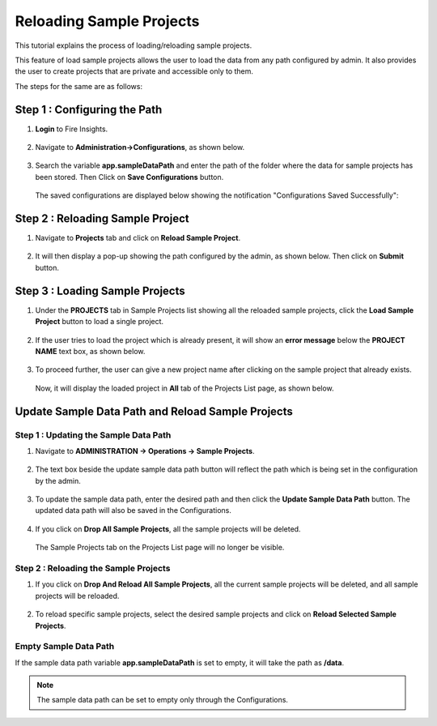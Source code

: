 Reloading Sample Projects
=============================

This tutorial explains the process of loading/reloading sample projects.

This feature of load sample projects allows the user to load the data from any path configured by admin. It also provides the user to create projects that are private and accessible only to them.

The steps for the same are as follows:

Step 1 : Configuring the Path
----------------------------------
#. **Login** to Fire Insights.

   .. figure:: ../../_assets/tutorials/load-sample-project/Login.png
      :alt: Load Sample Projects
      :width: 65% 

#. Navigate to **Administration->Configurations**, as shown below.
   
   .. figure:: ../../_assets/tutorials/load-sample-project/adminPage.png
      :alt: Load Sample Projects
      :width: 65% 

#. Search the variable **app.sampleDataPath** and enter the path of the folder where the data for sample projects has been stored. Then Click on **Save Configurations** button.

   .. figure:: ../../_assets/tutorials/load-sample-project/ConfigurationsPage.png
      :alt: Load Sample Projects
      :width: 65% 

   The saved configurations are displayed below showing the notification "Configurations Saved Successfully":

   .. figure:: ../../_assets/tutorials/load-sample-project/Savedconfigurations.png
      :alt: Load Sample Projects
      :width: 65% 

Step 2 : Reloading Sample Project
---------------
#. Navigate to **Projects** tab and click on **Reload Sample Project**.

   .. figure:: ../../_assets/tutorials/load-sample-project/AllProjectlistPage.png
      :alt: Load Sample Projects
      :width: 65% 

#. It will then display a pop-up showing the path configured by the admin, as shown below. Then click on **Submit** button.

   .. figure:: ../../_assets/tutorials/load-sample-project/reloadPopUp.png
      :alt: Load Sample Projects
      :width: 65% 

Step 3 : Loading Sample Projects
-----------
#. Under the **PROJECTS** tab in Sample Projects list showing all the reloaded sample projects, click the **Load Sample Project** button to load a single project.

   .. figure:: ../../_assets/tutorials/load-sample-project/sampleProjectListPage.png
      :alt: Load Sample Projects
      :width: 65% 

#. If the user tries to load the project which is already present, it will show an **error message** below the **PROJECT NAME** text box, as shown below.

   .. figure:: ../../_assets/tutorials/load-sample-project/UniqueProjectName.png
      :alt: Load Sample Projects
      :width: 65% 

#. To proceed further, the user can give a new project name after clicking on the sample project that already exists.

   .. figure:: ../../_assets/tutorials/load-sample-project/NewProjectName.png
      :alt: Load Sample Projects
      :width: 65% 

   Now, it will display the loaded project in **All** tab of the Projects List page, as shown below.

   .. figure:: ../../_assets/tutorials/load-sample-project/NewProjectNameInProject.png
      :alt: Load Sample Projects
      :width: 65% 

Update Sample Data Path and Reload Sample Projects
-------------------

**Step 1 : Updating the Sample Data Path**
+++++++++++
#. Navigate to **ADMINISTRATION -> Operations -> Sample Projects**.

   .. figure:: ../../_assets/tutorials/load-sample-project/adminPage.png
      :alt: Load Sample Projects
      :width: 65% 

#. The text box beside the update sample data path button will reflect the path which is being set in the configuration by the admin.

   .. figure:: ../../_assets/tutorials/load-sample-project/adminSampleProjectsPage.png
      :alt: Load Sample Projects
      :width: 65% 

#. To update the sample data path, enter the desired path and then click the **Update Sample Data Path** button. The updated data path will also be saved in the Configurations.

   .. figure:: ../../_assets/tutorials/load-sample-project/updateSampleDataPath.png
      :alt: Load Sample Projects
      :width: 65% 

#. If you click on **Drop All Sample Projects**, all the sample projects will be deleted.

   .. figure:: ../../_assets/tutorials/load-sample-project/DropAllProjects.png
      :alt: Load Sample Projects
      :width: 65% 

   The Sample Projects tab on the Projects List page will no longer be visible.

   .. figure:: ../../_assets/tutorials/load-sample-project/NoSampelProjectTab.png
      :alt: Load Sample Projects
      :width: 65% 

**Step 2 : Reloading the Sample Projects**
++++++++++++++
#. If you click on **Drop And Reload All Sample Projects**, all the current sample projects will be deleted, and all sample projects will be reloaded.

   .. figure:: ../../_assets/tutorials/load-sample-project/DropAndReload.png
      :alt: Load Sample Projects
      :width: 65% 

#. To reload specific sample projects, select the desired sample projects and click on **Reload Selected Sample Projects**.

   .. figure:: ../../_assets/tutorials/load-sample-project/SelectedReloadProjects.png
      :alt: Load Sample Projects
      :width: 65% 

   .. figure:: ../../_assets/tutorials/load-sample-project/ReloadedSelectedSampleProejct.png
      :alt: Load Sample Projects
      :width: 65% 


**Empty Sample Data Path**
++++++++++

If the sample data path variable **app.sampleDataPath** is set to empty, it will take the path as **/data**. 

.. figure:: ../../_assets/tutorials/load-sample-project/EmptySampleDataPath.png
   :alt: Load Sample Projects
   :width: 65% 

.. figure:: ../../_assets/tutorials/load-sample-project/DefaultPath.png
   :alt: Load Sample Projects
   :width: 65% 

 
.. note:: The sample data path can be set to empty only through the Configurations.


